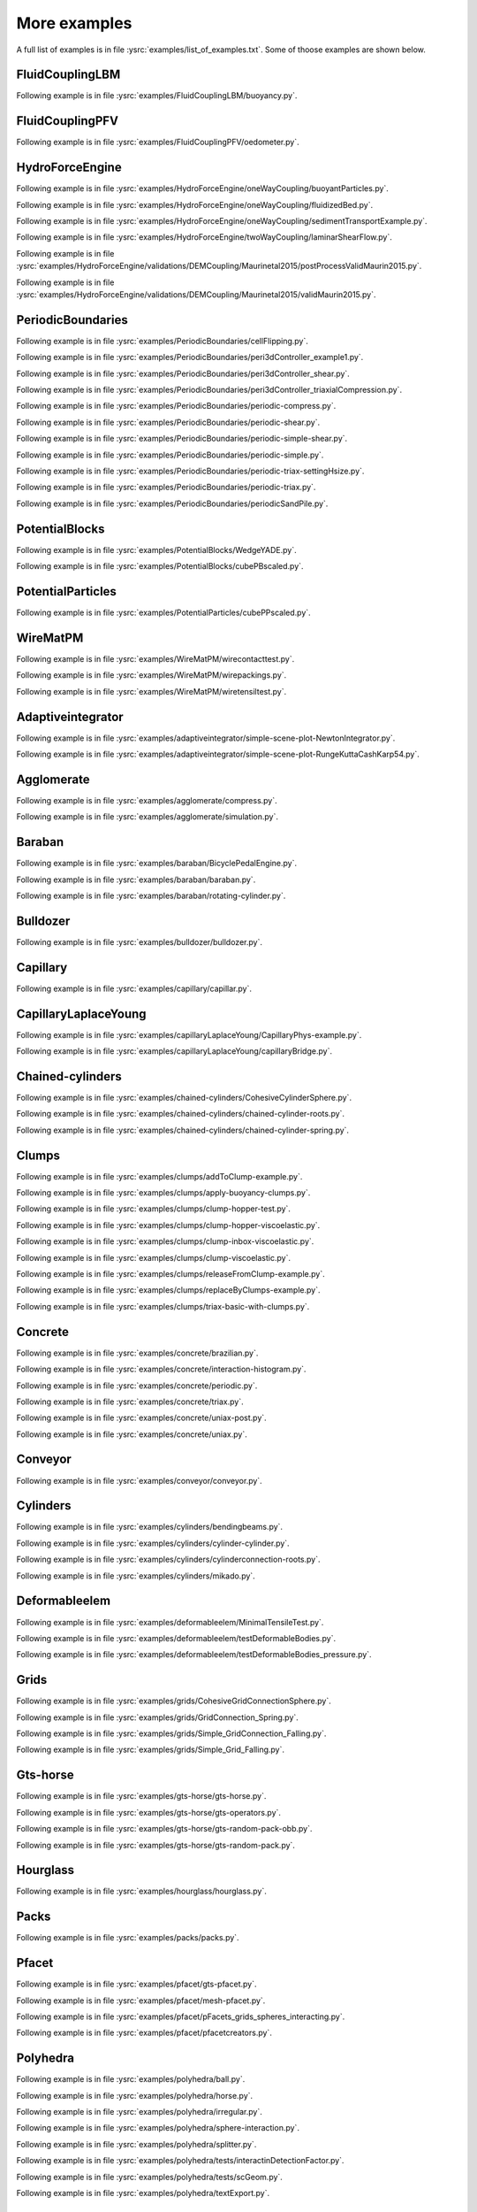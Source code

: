 .. _moreExamples:

More examples
=============

A full list of examples is in file :ysrc:`examples/list_of_examples.txt`. Some of thoose examples are shown below.

.. comment ----------------------------------X   cut here  X----------------------------------
.. comment ----X the rest of this file is generated by list_of_examples_append_to_rst.sh X----

FluidCouplingLBM
"""""""""""""""""""""

.. _buoyancy:

Following example is in file :ysrc:`examples/FluidCouplingLBM/buoyancy.py`.

.. youtube:: bohwFU328NA


FluidCouplingPFV
"""""""""""""""""""""

.. _oedometer:

Following example is in file :ysrc:`examples/FluidCouplingPFV/oedometer.py`.

.. youtube:: Oq4KyNDkMYA


HydroForceEngine
"""""""""""""""""""""

.. _buoyantParticles:

Following example is in file :ysrc:`examples/HydroForceEngine/oneWayCoupling/buoyantParticles.py`.

.. youtube:: AjFtdbaorE4


.. _fluidizedBed:

Following example is in file :ysrc:`examples/HydroForceEngine/oneWayCoupling/fluidizedBed.py`.

.. youtube:: _sFdHmc2kf8


.. _sedimentTransportExample:

Following example is in file :ysrc:`examples/HydroForceEngine/oneWayCoupling/sedimentTransportExample.py`.

.. youtube:: W6h-k7gGwTo


.. _laminarShearFlow:

Following example is in file :ysrc:`examples/HydroForceEngine/twoWayCoupling/laminarShearFlow.py`.

.. youtube:: E2IOd9k47KM


.. _postProcessValidMaurin2015:

Following example is in file :ysrc:`examples/HydroForceEngine/validations/DEMCoupling/Maurinetal2015/postProcessValidMaurin2015.py`.

.. youtube:: H_6CcrA3dSE


.. _validMaurin2015:

Following example is in file :ysrc:`examples/HydroForceEngine/validations/DEMCoupling/Maurinetal2015/validMaurin2015.py`.

.. youtube:: __8jcD7It0w


PeriodicBoundaries
"""""""""""""""""""""

.. _cellFlipping:

Following example is in file :ysrc:`examples/PeriodicBoundaries/cellFlipping.py`.

.. youtube:: MOwatO13pgI


.. _peri3dController_example1:

Following example is in file :ysrc:`examples/PeriodicBoundaries/peri3dController_example1.py`.

.. youtube:: PWbri2_SR4w


.. _peri3dController_shear:

Following example is in file :ysrc:`examples/PeriodicBoundaries/peri3dController_shear.py`.

.. youtube:: jMqqEF5LWTY


.. _peri3dController_triaxialCompression:

Following example is in file :ysrc:`examples/PeriodicBoundaries/peri3dController_triaxialCompression.py`.

.. youtube:: Jlq0V2jaQx0


.. _periodic_compress:

Following example is in file :ysrc:`examples/PeriodicBoundaries/periodic-compress.py`.

.. youtube:: 1_6Umjgia2k


.. _periodic_shear:

Following example is in file :ysrc:`examples/PeriodicBoundaries/periodic-shear.py`.

.. youtube:: XY_CwJcrsTE


.. _periodic_simple_shear:

Following example is in file :ysrc:`examples/PeriodicBoundaries/periodic-simple-shear.py`.

.. youtube:: JXK9FwuU0WM


.. _periodic_simple:

Following example is in file :ysrc:`examples/PeriodicBoundaries/periodic-simple.py`.

.. youtube:: q1yYLxZZU-Y


.. _periodic_triax_settingHsize:

Following example is in file :ysrc:`examples/PeriodicBoundaries/periodic-triax-settingHsize.py`.

.. youtube:: 8b_lJm4GhYs


.. _periodic_triax:

Following example is in file :ysrc:`examples/PeriodicBoundaries/periodic-triax.py`.

.. youtube:: Hp1W8WhmQZU


.. _periodicSandPile:

Following example is in file :ysrc:`examples/PeriodicBoundaries/periodicSandPile.py`.

.. youtube:: _SeA5KDzxpg


PotentialBlocks
"""""""""""""""""""""

.. _WedgeYADE:

Following example is in file :ysrc:`examples/PotentialBlocks/WedgeYADE.py`.

.. youtube:: GYrFkhFV-0E


.. _cubePBscaled:

Following example is in file :ysrc:`examples/PotentialBlocks/cubePBscaled.py`.

.. youtube:: Slnj-KeG-0w


PotentialParticles
"""""""""""""""""""""

.. _cubePPscaled:

Following example is in file :ysrc:`examples/PotentialParticles/cubePPscaled.py`.

.. youtube:: gOgjwMavjuk


WireMatPM
"""""""""""""""""""""

.. _wirecontacttest:

Following example is in file :ysrc:`examples/WireMatPM/wirecontacttest.py`.

.. youtube:: Kc0R6ZaSIa0


.. _wirepackings:

Following example is in file :ysrc:`examples/WireMatPM/wirepackings.py`.

.. youtube:: VaW6gDdyiIc


.. _wiretensiltest:

Following example is in file :ysrc:`examples/WireMatPM/wiretensiltest.py`.

.. youtube:: mC2Rj-MK2TE


Adaptiveintegrator
"""""""""""""""""""""

.. _simple_scene_plot_NewtonIntegrator:

Following example is in file :ysrc:`examples/adaptiveintegrator/simple-scene-plot-NewtonIntegrator.py`.

.. youtube:: gRkKQKhwl5w


.. _simple_scene_plot_RungeKuttaCashKarp54:

Following example is in file :ysrc:`examples/adaptiveintegrator/simple-scene-plot-RungeKuttaCashKarp54.py`.

.. youtube:: 57LmSgbSFZI


Agglomerate
"""""""""""""""""""""

.. _compress:

Following example is in file :ysrc:`examples/agglomerate/compress.py`.

.. youtube:: u_Wua_JnYE4


.. _simulation:

Following example is in file :ysrc:`examples/agglomerate/simulation.py`.

.. youtube:: QOhpCAJ5ypw


Baraban
"""""""""""""""""""""

.. _BicyclePedalEngine:

Following example is in file :ysrc:`examples/baraban/BicyclePedalEngine.py`.

.. youtube:: tF9Qe9ayklo


.. _baraban:

Following example is in file :ysrc:`examples/baraban/baraban.py`.

.. youtube:: OCcjDf1rluw


.. _rotating_cylinder:

Following example is in file :ysrc:`examples/baraban/rotating-cylinder.py`.

.. youtube:: Hh6nGzIU1vU


Bulldozer
"""""""""""""""""""""

.. _bulldozer:

Following example is in file :ysrc:`examples/bulldozer/bulldozer.py`.

.. youtube:: 6cTyE-KfgcQ


Capillary
"""""""""""""""""""""

.. _capillar:

Following example is in file :ysrc:`examples/capillary/capillar.py`.

.. youtube:: gtpNKGJZpyc


CapillaryLaplaceYoung
"""""""""""""""""""""

.. _CapillaryPhys_example:

Following example is in file :ysrc:`examples/capillaryLaplaceYoung/CapillaryPhys-example.py`.

.. youtube:: H0bPKX-jwu8


.. _capillaryBridge:

Following example is in file :ysrc:`examples/capillaryLaplaceYoung/capillaryBridge.py`.

.. youtube:: ds6zXTxaIY0


Chained-cylinders
"""""""""""""""""""""

.. _CohesiveCylinderSphere:

Following example is in file :ysrc:`examples/chained-cylinders/CohesiveCylinderSphere.py`.

.. youtube:: F2eStgTSgp0


.. _chained_cylinder_roots:

Following example is in file :ysrc:`examples/chained-cylinders/chained-cylinder-roots.py`.

.. youtube:: wwkUIpVBL8k


.. _chained_cylinder_spring:

Following example is in file :ysrc:`examples/chained-cylinders/chained-cylinder-spring.py`.

.. youtube:: wYp0XA_Q3ds


Clumps
"""""""""""""""""""""

.. _addToClump_example:

Following example is in file :ysrc:`examples/clumps/addToClump-example.py`.

.. youtube:: uP19j2yZltg


.. _apply_buoyancy_clumps:

Following example is in file :ysrc:`examples/clumps/apply-buoyancy-clumps.py`.

.. youtube:: fwsx_c1ibkM


.. _clump_hopper_test:

Following example is in file :ysrc:`examples/clumps/clump-hopper-test.py`.

.. youtube:: ESzQ3t7RHeM


.. _clump_hopper_viscoelastic:

Following example is in file :ysrc:`examples/clumps/clump-hopper-viscoelastic.py`.

.. youtube:: cX7Ewoz9wy8


.. _clump_inbox_viscoelastic:

Following example is in file :ysrc:`examples/clumps/clump-inbox-viscoelastic.py`.

.. youtube:: rpOYcwoDihE


.. _clump_viscoelastic:

Following example is in file :ysrc:`examples/clumps/clump-viscoelastic.py`.

.. youtube:: VSovZDU8Kb8


.. _releaseFromClump_example:

Following example is in file :ysrc:`examples/clumps/releaseFromClump-example.py`.

.. youtube:: inER1NuyM-0


.. _replaceByClumps_example:

Following example is in file :ysrc:`examples/clumps/replaceByClumps-example.py`.

.. youtube:: zjeN-OUj18A


.. _triax_basic_with_clumps:

Following example is in file :ysrc:`examples/clumps/triax-basic-with-clumps.py`.

.. youtube:: kqisX2LfwIg


Concrete
"""""""""""""""""""""

.. _brazilian:

Following example is in file :ysrc:`examples/concrete/brazilian.py`.

.. youtube:: KCq336lbw7w


.. _interaction_histogram:

Following example is in file :ysrc:`examples/concrete/interaction-histogram.py`.

.. youtube:: 59f8gSLu6DA


.. _periodic:

Following example is in file :ysrc:`examples/concrete/periodic.py`.

.. youtube:: DOptBIIp73U


.. _triax:

Following example is in file :ysrc:`examples/concrete/triax.py`.

.. youtube:: BEB88z1EztA


.. _uniax_post:

Following example is in file :ysrc:`examples/concrete/uniax-post.py`.

.. youtube:: iXYD9kMB9kA


.. _uniax:

Following example is in file :ysrc:`examples/concrete/uniax.py`.

.. youtube:: Z1VQ14m0riM


Conveyor
"""""""""""""""""""""

.. _conveyor:

Following example is in file :ysrc:`examples/conveyor/conveyor.py`.

.. youtube:: bLULZ2a_thk


Cylinders
"""""""""""""""""""""

.. _bendingbeams:

Following example is in file :ysrc:`examples/cylinders/bendingbeams.py`.

.. youtube:: DO_ab64sUJc


.. _cylinder_cylinder:

Following example is in file :ysrc:`examples/cylinders/cylinder-cylinder.py`.

.. youtube:: IEzbwudIwGA


.. _cylinderconnection_roots:

Following example is in file :ysrc:`examples/cylinders/cylinderconnection-roots.py`.

.. youtube:: h-6z79VXWA8


.. _mikado:

Following example is in file :ysrc:`examples/cylinders/mikado.py`.

.. youtube:: j2aNyUSaWps


Deformableelem
"""""""""""""""""""""

.. _MinimalTensileTest:

Following example is in file :ysrc:`examples/deformableelem/MinimalTensileTest.py`.

.. youtube:: sa0yVUKytN0


.. _testDeformableBodies:

Following example is in file :ysrc:`examples/deformableelem/testDeformableBodies.py`.

.. youtube:: L0q-1QMmw8Q


.. _testDeformableBodies_pressure:

Following example is in file :ysrc:`examples/deformableelem/testDeformableBodies_pressure.py`.

.. youtube:: QPAtlnptjvk


Grids
"""""""""""""""""""""

.. _CohesiveGridConnectionSphere:

Following example is in file :ysrc:`examples/grids/CohesiveGridConnectionSphere.py`.

.. youtube:: H8VCdsW6wVA


.. _GridConnection_Spring:

Following example is in file :ysrc:`examples/grids/GridConnection_Spring.py`.

.. youtube:: NQL5y7bz9XU


.. _Simple_GridConnection_Falling:

Following example is in file :ysrc:`examples/grids/Simple_GridConnection_Falling.py`.

.. youtube:: ede8_SQkkeM


.. _Simple_Grid_Falling:

Following example is in file :ysrc:`examples/grids/Simple_Grid_Falling.py`.

.. youtube:: g8HVsbJB4fU


Gts-horse
"""""""""""""""""""""

.. _gts_horse:

Following example is in file :ysrc:`examples/gts-horse/gts-horse.py`.

.. youtube:: xteVeQlMrYM


.. _gts_operators:

Following example is in file :ysrc:`examples/gts-horse/gts-operators.py`.

.. youtube:: eZ9jBEiKUnk


.. _gts_random_pack_obb:

Following example is in file :ysrc:`examples/gts-horse/gts-random-pack-obb.py`.

.. youtube:: L04jwnz5Ujg


.. _gts_random_pack:

Following example is in file :ysrc:`examples/gts-horse/gts-random-pack.py`.

.. youtube:: 1dMVlf2u0zM


Hourglass
"""""""""""""""""""""

.. _hourglass:

Following example is in file :ysrc:`examples/hourglass/hourglass.py`.

.. youtube:: wS_x4UPROOE


Packs
"""""""""""""""""""""

.. _packs:

Following example is in file :ysrc:`examples/packs/packs.py`.

.. youtube:: luGIch9gSdg


Pfacet
"""""""""""""""""""""

.. _gts_pfacet:

Following example is in file :ysrc:`examples/pfacet/gts-pfacet.py`.

.. youtube:: AA2rCfdBX1w


.. _mesh_pfacet:

Following example is in file :ysrc:`examples/pfacet/mesh-pfacet.py`.

.. youtube:: HZ3aAOaebbo


.. _pFacets_grids_spheres_interacting:

Following example is in file :ysrc:`examples/pfacet/pFacets_grids_spheres_interacting.py`.

.. youtube:: 3e09Zi_LPU0


.. _pfacetcreators:

Following example is in file :ysrc:`examples/pfacet/pfacetcreators.py`.

.. youtube:: 5PMYeadRRvA


Polyhedra
"""""""""""""""""""""

.. _ball:

Following example is in file :ysrc:`examples/polyhedra/ball.py`.

.. youtube:: pH6kbVcTRg4


.. _horse:

Following example is in file :ysrc:`examples/polyhedra/horse.py`.

.. youtube:: I9bpX85B8f8


.. _irregular:

Following example is in file :ysrc:`examples/polyhedra/irregular.py`.

.. youtube:: 9XbkYXukdjI


.. _sphere_interaction:

Following example is in file :ysrc:`examples/polyhedra/sphere-interaction.py`.

.. youtube:: 2ZlWJBQ4ELY


.. _splitter:

Following example is in file :ysrc:`examples/polyhedra/splitter.py`.

.. youtube:: IjXvPLU92xQ


.. _interactinDetectionFactor:

Following example is in file :ysrc:`examples/polyhedra/tests/interactinDetectionFactor.py`.

.. youtube:: mPj7YfFObdg


.. _scGeom:

Following example is in file :ysrc:`examples/polyhedra/tests/scGeom.py`.

.. youtube:: xdpFnwy_mB8


.. _textExport:

Following example is in file :ysrc:`examples/polyhedra/textExport.py`.

.. youtube:: Js52jLduYYM


PolyhedraBreak
"""""""""""""""""""""

.. _uniaxial_compression:

Following example is in file :ysrc:`examples/polyhedraBreak/uniaxial_compression.py`.

.. youtube:: r77l-A8O8ug


Ring2d
"""""""""""""""""""""

.. _ringCundallDamping:

Following example is in file :ysrc:`examples/ring2d/ringCundallDamping.py`.

.. youtube:: jm_snDXShaE


.. _ringSimpleViscoelastic:

Following example is in file :ysrc:`examples/ring2d/ringSimpleViscoelastic.py`.

.. youtube:: 1-StKzb7XV4


Rod-penetration
"""""""""""""""""""""

.. _model:

Following example is in file :ysrc:`examples/rod-penetration/model.py`.

.. youtube:: b_yLp0onOzg


Simple-scene
"""""""""""""""""""""

.. _2SpheresNormVisc:

Following example is in file :ysrc:`examples/simple-scene/2SpheresNormVisc.py`.

.. youtube:: kiWMTyNGMv4


.. _save_then_reload:

Following example is in file :ysrc:`examples/simple-scene/save-then-reload.py`.

.. youtube:: -_xUAgGMz2E


.. _simple_scene_default_engines:

Following example is in file :ysrc:`examples/simple-scene/simple-scene-default-engines.py`.

.. youtube:: i8Vl3tx1-JM


.. _simple_scene_energy_tracking:

Following example is in file :ysrc:`examples/simple-scene/simple-scene-energy-tracking.py`.

.. youtube:: D3XrbW3lvsU


.. _simple_scene_plot:

Following example is in file :ysrc:`examples/simple-scene/simple-scene-plot.py`.

.. youtube:: 3bUCL4VmvGM


.. _simple_scene:

Following example is in file :ysrc:`examples/simple-scene/simple-scene.py`.

.. youtube:: a6j6v6zByFk


Stl-gts
"""""""""""""""""""""

.. _gts_stl:

Following example is in file :ysrc:`examples/stl-gts/gts-stl.py`.

.. youtube:: MvxHr7mCR0A


Tesselationwrapper
"""""""""""""""""""""

.. _tesselationWrapper:

Following example is in file :ysrc:`examples/tesselationwrapper/tesselationWrapper.py`.

.. youtube:: 2o3Y4znBmh8


Test
"""""""""""""""""""""

.. _net_2part_displ_unloading:

Following example is in file :ysrc:`examples/test/WireMatPM/net-2part-displ-unloading.py`.

.. youtube:: 588FJ80bf4I


.. _net_2part_displ:

Following example is in file :ysrc:`examples/test/WireMatPM/net-2part-displ.py`.

.. youtube:: dcU3xQghpEc


.. _beam_l6geom:

Following example is in file :ysrc:`examples/test/beam-l6geom.py`.

.. youtube:: CFWi3YGXSKQ


.. _clump_facet:

Following example is in file :ysrc:`examples/test/clump-facet.py`.

.. youtube:: kGRgeom2isI


.. _clumpPack:

Following example is in file :ysrc:`examples/test/clumpPack.py`.

.. youtube:: qq17u0gXAfU


.. _collider_stride_triax:

Following example is in file :ysrc:`examples/test/collider-stride-triax.py`.

.. youtube:: jHXXuu7WeBk


.. _collider_stride:

Following example is in file :ysrc:`examples/test/collider-stride.py`.

.. youtube:: 0UIC-HhGDBY


.. _combined_kinematic_engine:

Following example is in file :ysrc:`examples/test/combined-kinematic-engine.py`.

.. youtube:: 6lN9N1YAmvM


.. _energy:

Following example is in file :ysrc:`examples/test/energy.py`.

.. youtube:: 8v6ln8by5fo


.. _facet_box:

Following example is in file :ysrc:`examples/test/facet-box.py`.

.. youtube:: 9h-5MLa5s0o


.. _facet_sphere_ViscElBasic_peri:

Following example is in file :ysrc:`examples/test/facet-sphere-ViscElBasic-peri.py`.

.. youtube:: NKzzupEVO8A


.. _facet_sphere_ViscElBasic:

Following example is in file :ysrc:`examples/test/facet-sphere-ViscElBasic.py`.

.. youtube:: cggR3UG7a6o


.. _facet_sphere:

Following example is in file :ysrc:`examples/test/facet-sphere.py`.

.. youtube:: 7aJ2jHK2zv8


.. _helix:

Following example is in file :ysrc:`examples/test/helix.py`.

.. youtube:: EvpwMBdyG4s


.. _interpolating_force:

Following example is in file :ysrc:`examples/test/interpolating-force.py`.

.. youtube:: 3RNc1J9YCds


.. _kinematic:

Following example is in file :ysrc:`examples/test/kinematic.py`.

.. youtube:: J10jxnWuhFc


.. _mindlin:

Following example is in file :ysrc:`examples/test/mindlin.py`.

.. youtube:: kqr39aXEMCk


.. _multi:

Following example is in file :ysrc:`examples/test/multi/multi.py`.

.. youtube:: -DQrAVyXEzw


.. _pack_cloud:

Following example is in file :ysrc:`examples/test/pack-cloud.py`.

.. youtube:: bcPS894Qp_g


.. _pack_inConvexPolyhedron:

Following example is in file :ysrc:`examples/test/pack-inConvexPolyhedron.py`.

.. youtube:: fBJT5iFQ4ak


.. _pv_section:

Following example is in file :ysrc:`examples/test/paraview-spheres-solid-section/pv_section.py`.

.. youtube:: bFiUfoEXFMQ


.. _periodic_geom_compare:

Following example is in file :ysrc:`examples/test/periodic-geom-compare.py`.

.. youtube:: SiobftG7Lqw


.. _psd:

Following example is in file :ysrc:`examples/test/psd.py`.

.. youtube:: HVs7qGg4AE0


.. _sphere_sphere_ViscElBasic_peri:

Following example is in file :ysrc:`examples/test/sphere-sphere-ViscElBasic-peri.py`.

.. youtube:: ar4JDS6vjs0


.. _subdomain_balancer:

Following example is in file :ysrc:`examples/test/subdomain-balancer.py`.

.. youtube:: i4_LOzGk3m8


.. _test_sphere_facet_corner:

Following example is in file :ysrc:`examples/test/test-sphere-facet-corner.py`.

.. youtube:: NaELYGF9tKg


.. _test_sphere_facet:

Following example is in file :ysrc:`examples/test/test-sphere-facet.py`.

.. youtube:: J7i86WHK3QA


.. _triax_basic:

Following example is in file :ysrc:`examples/test/triax-basic.py`.

.. youtube:: B2DIXJJvpwM


.. _unvRead:

Following example is in file :ysrc:`examples/test/unv-read/unvRead.py`.

.. youtube:: IkDE36LAwr8


Tetra
"""""""""""""""""""""

.. _oneTetra:

Following example is in file :ysrc:`examples/tetra/oneTetra.py`.

.. youtube:: bv8PxbiG500


.. _oneTetraPoly:

Following example is in file :ysrc:`examples/tetra/oneTetraPoly.py`.

.. youtube:: vzOJte9HzgI


.. _twoTetras:

Following example is in file :ysrc:`examples/tetra/twoTetras.py`.

.. youtube:: U9edvfJWspk


.. _twoTetrasPoly:

Following example is in file :ysrc:`examples/tetra/twoTetrasPoly.py`.

.. youtube:: nAIBxWQ32-o


